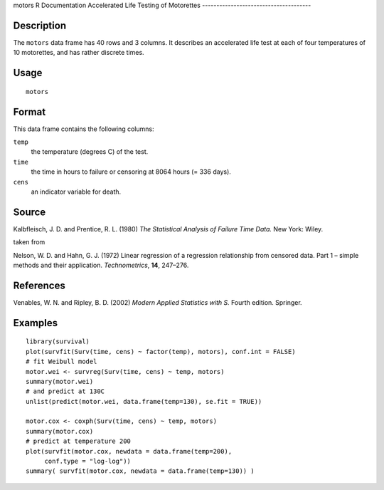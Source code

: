 motors
R Documentation
Accelerated Life Testing of Motorettes
--------------------------------------

Description
~~~~~~~~~~~

The ``motors`` data frame has 40 rows and 3 columns. It describes
an accelerated life test at each of four temperatures of 10
motorettes, and has rather discrete times.

Usage
~~~~~

::

    motors

Format
~~~~~~

This data frame contains the following columns:

``temp``
    the temperature (degrees C) of the test.

``time``
    the time in hours to failure or censoring at 8064 hours (= 336
    days).

``cens``
    an indicator variable for death.


Source
~~~~~~

Kalbfleisch, J. D. and Prentice, R. L. (1980)
*The Statistical Analysis of Failure Time Data.* New York: Wiley.

taken from

Nelson, W. D. and Hahn, G. J. (1972) Linear regression of a
regression relationship from censored data. Part 1 – simple methods
and their application. *Technometrics*, **14**, 247–276.

References
~~~~~~~~~~

Venables, W. N. and Ripley, B. D. (2002)
*Modern Applied Statistics with S.* Fourth edition. Springer.

Examples
~~~~~~~~

::

    library(survival)
    plot(survfit(Surv(time, cens) ~ factor(temp), motors), conf.int = FALSE)
    # fit Weibull model
    motor.wei <- survreg(Surv(time, cens) ~ temp, motors)
    summary(motor.wei)
    # and predict at 130C
    unlist(predict(motor.wei, data.frame(temp=130), se.fit = TRUE))
    
    motor.cox <- coxph(Surv(time, cens) ~ temp, motors)
    summary(motor.cox)
    # predict at temperature 200
    plot(survfit(motor.cox, newdata = data.frame(temp=200),
         conf.type = "log-log"))
    summary( survfit(motor.cox, newdata = data.frame(temp=130)) )


